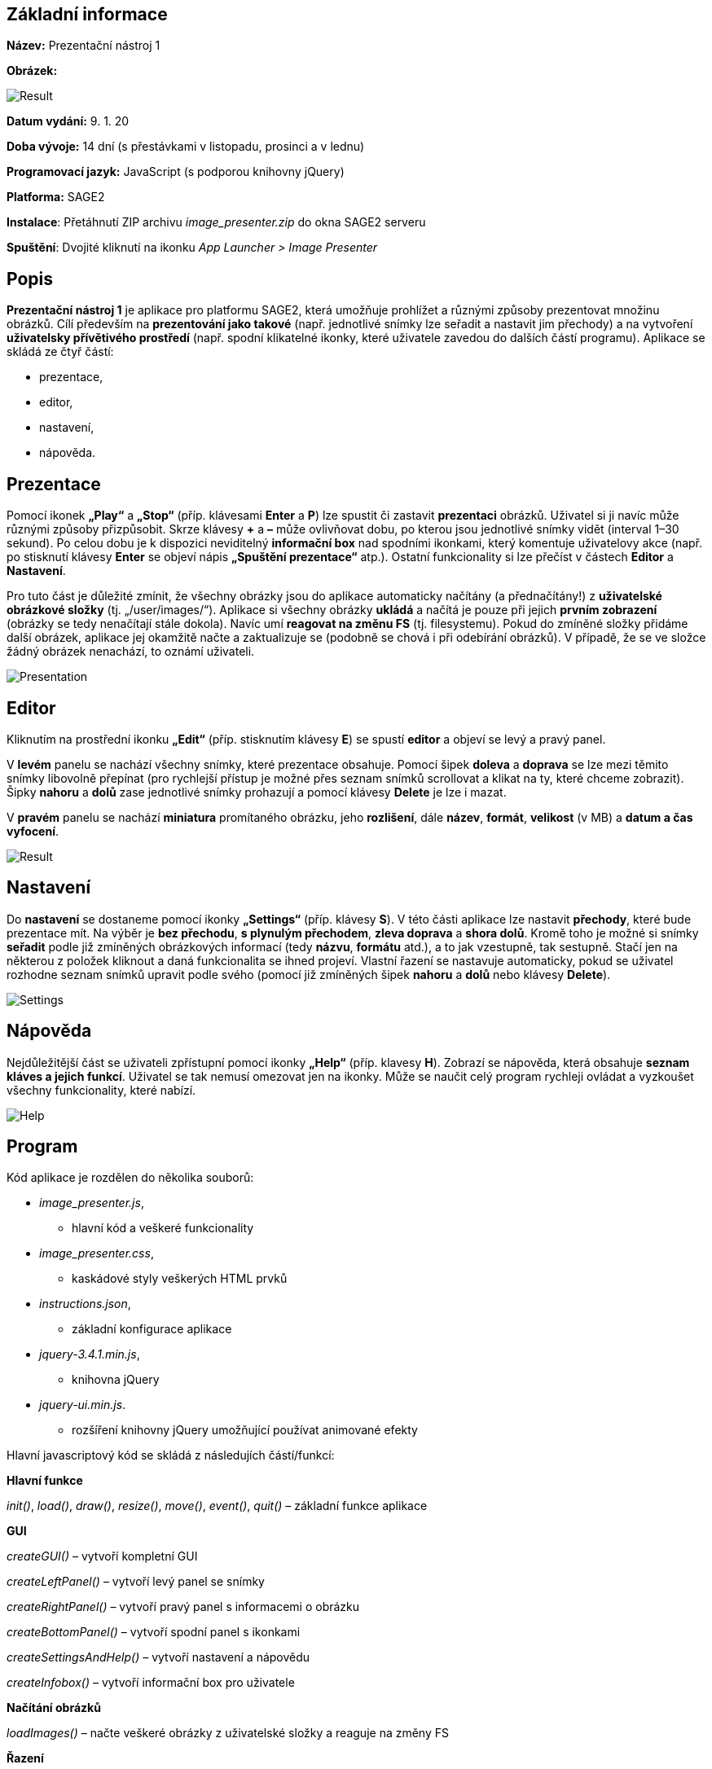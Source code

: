 == **Základní informace**

**Název:** Prezentační nástroj 1

**Obrázek:**
 
image::img/documentation/Result.jpg[]
 
**Datum vydání:** 9. 1. 20

**Doba vývoje:** 14 dní (s přestávkami v listopadu, prosinci a v lednu)

**Programovací jazyk:** JavaScript (s podporou knihovny jQuery)

**Platforma:** SAGE2

**Instalace**: Přetáhnutí ZIP archivu __image_presenter.zip__ do okna SAGE2 serveru

**Spuštění**: Dvojité kliknutí na ikonku __App Launcher > Image Presenter__

== **Popis**

**Prezentační nástroj 1** je aplikace pro platformu SAGE2, která umožňuje prohlížet a různými způsoby prezentovat množinu obrázků. Cílí především na **prezentování jako takové** (např. jednotlivé snímky lze seřadit a nastavit jim přechody) a na vytvoření **uživatelsky přívětivého prostředí** (např. spodní klikatelné ikonky, které uživatele zavedou do dalších částí programu). Aplikace se skládá ze čtyř částí:

*** prezentace,
*** editor,
*** nastavení,
*** nápověda.

== **Prezentace**

Pomocí ikonek **„Play“** a **„Stop“** (příp. klávesami **Enter** a **P**) lze spustit či zastavit **prezentaci** obrázků. Uživatel si ji navíc může různými způsoby přizpůsobit. Skrze klávesy **+** a **–** může ovlivňovat dobu, po kterou jsou jednotlivé snímky vidět (interval 1–30 sekund). Po celou dobu je k dispozici neviditelný **informační box** nad spodními ikonkami, který komentuje uživatelovy akce (např. po stisknutí klávesy **Enter** se objeví nápis **„Spuštění prezentace“** atp.). Ostatní funkcionality si lze přečíst v částech **Editor** a **Nastavení**.

Pro tuto část je důležité zmínit, že všechny obrázky jsou do aplikace automaticky načítány (a přednačítány!) z **uživatelské obrázkové složky** (tj. „/user/images/“). Aplikace si všechny obrázky **ukládá** a načítá je pouze při jejich **prvním zobrazení** (obrázky se tedy nenačítají stále dokola). Navíc umí **reagovat na změnu FS** (tj. filesystemu). Pokud do zmíněné složky přidáme další obrázek, aplikace jej okamžitě načte a zaktualizuje se (podobně se chová i při odebírání obrázků). V případě, že se ve složce žádný obrázek nenachází, to oznámí uživateli. 

image::img/documentation/Presentation.jpg[]

== **Editor**

Kliknutím na prostřední ikonku **„Edit“** (příp. stisknutím klávesy **E**) se spustí **editor** a objeví se levý a pravý panel.

V **levém** panelu se nachází všechny snímky, které prezentace obsahuje. Pomocí šipek **doleva** a **doprava** se lze mezi těmito snímky libovolně přepínat (pro rychlejší přístup je možné přes seznam snímků scrollovat a klikat na ty, které chceme zobrazit). Šipky **nahoru** a **dolů** zase jednotlivé snímky prohazují a pomocí klávesy **Delete** je lze i mazat.

V **pravém** panelu se nachází **miniatura** promítaného obrázku, jeho **rozlišení**, dále **název**, **formát**, **velikost** (v MB) a **datum a čas vyfocení**.

image::img/documentation/Result.jpg[]

== **Nastavení**

Do **nastavení** se dostaneme pomocí ikonky **„Settings“** (příp. klávesy **S**). V této části aplikace lze nastavit **přechody**, které bude prezentace mít. Na výběr je **bez přechodu**, **s plynulým přechodem**, **zleva doprava** a **shora dolů**. Kromě toho je možné si snímky **seřadit** podle již zmíněných obrázkových informací (tedy **názvu**, **formátu** atd.), a to jak vzestupně, tak sestupně. Stačí jen na některou z položek kliknout a daná funkcionalita se ihned projeví. Vlastní řazení se nastavuje automaticky, pokud se uživatel rozhodne seznam snímků upravit podle svého (pomocí již zmíněných šipek **nahoru** a **dolů** nebo klávesy **Delete**).

image::img/documentation/Settings.jpg[]

== **Nápověda**

Nejdůležitější část se uživateli zpřístupní pomocí ikonky **„Help“** (příp. klavesy **H**). Zobrazí se nápověda, která obsahuje **seznam kláves a jejich funkcí**. Uživatel se tak nemusí omezovat jen na ikonky. Může se naučit celý program rychleji ovládat a vyzkoušet všechny funkcionality, které nabízí.

image::img/documentation/Help.jpg[]

== **Program**

Kód aplikace je rozdělen do několika souborů:

* __image_presenter.js__,
** hlavní kód a veškeré funkcionality

* __image_presenter.css__,
** kaskádové styly veškerých HTML prvků

* __instructions.json__,
** základní konfigurace aplikace

* __jquery-3.4.1.min.js__,
** knihovna jQuery

* __jquery-ui.min.js__.
** rozšíření knihovny jQuery umožňující používat animované efekty

Hlavní javascriptový kód se skládá z následujích částí/funkcí:

**Hlavní funkce**

__init()__, __load()__, __draw()__, __resize()__, __move()__, __event()__, __quit()__ – základní funkce aplikace


**GUI**

__createGUI()__ – vytvoří kompletní GUI

__createLeftPanel()__ – vytvoří levý panel se snímky

__createRightPanel()__ – vytvoří pravý panel s informacemi o obrázku

__createBottomPanel()__ – vytvoří spodní panel s ikonkami

__createSettingsAndHelp()__ – vytvoří nastavení a nápovědu

__createInfobox()__ – vytvoří informační box pro uživatele


**Načítání obrázků**

__loadImages()__ – načte veškeré obrázky z uživatelské složky a reaguje na změny FS


**Řazení**

__sortSlides()__ – seřadí snímky podle zvoleného typu

__sortByName()__ – seřadí snímky podle názvu

__sortByType()__ – seřadí snímky podle formátu

__sortBySize()__ – seřadí snímky podle velikosti

__sortByCreationDate()__ – seřadí snímky podle data a času vyfocení

__sortByResolution()__ – seřadí snímky podle rozlišení


**Přechody**

__nextImageNoMode()__ – nastaví okamžité přechody

__nextImageFadeMode()__ – nastaví plynulé přechody

__nextImageLeftToRight()__ – nastaví vodorovné přechody

__nextImageTopToBottom()__ – nastaví svislé přechody


**Prezentace**

__refreshAll()__ – aktualizuje obrázek a informace o něm

__setSlide()__ – nastaví daný snímek

__deleteSlide()__ – smaže daný snímek

__setPreviousSlide()__ – nastaví předchozí snímek

__setNextSlide()__ – nastaví následující snímek

__highlightPreviousItem()__ – zvýrazní předchozí položku v seznamu snímků

__highlightNextItem()__ – zvýrazní následující položku v seznamu snímků

__swapSlidesAbove()__ – prohodí snímky výše

__swapSlidesBelow()__ – prohodí snímky níže

__swapSlides()__ – způsobí samotné prohození

__increaseSlideshowInterval()__ – zvýší časový interval procházení snímků

__decreaseSlideshowInterval()__ – sníží časový interval procházení snímků

__startPresentation()__ – zapne prezentaci

__stopPresentation()__ – vypne prezentaci s oznámením

__stopSlideshow()__ – vypne prezentaci bez oznámení

__setInfobox()__ – nastaví obsah informačního boxu pro uživatele


**Editor, nastavení, nápověda**

__openOrCloseEditor()__ – zapne/vypne editor

__openOrCloseSettings()__ – zapne/vypne nastavení

__openOrCloseHelp()__ – zapne/vypne nápovědu


**Klikání**

__checkBottomPanelIcons()__ – kontroluje klikání na spodní panel s ikonkami

__bottomPanelIconClick()__ – reaguje na kliknutí na některou z ikonek

__checkLeftPanelItems()__ – kontroluje klikání na levý panel se snímky

__checkSettingsItems()__ – kontroluje klikání na položky v nastavení


**Scrollování**

__checkScrolling()__ – kontroluje scrollování levého panelu při různých operacích

__isMouseInLeftPanel()__ – kontroluje lokaci myši v levém panelu

__moveWithListOfImages()__ – pohybuje s levým panelem při scrollování


**Pohyb s myší**

__isMouseInBottomPanel()__ – rozsvěcuje a zhasíná ikonky v průběhu prezentace

== **Ukázka**

Jako ukázku jsem si vybral úryvek kódu, který řeší **promítání jednotlivých snímků bez přechodu**. Jedná se o základ samotné prezentace, a tedy i této aplikace. Nejdříve se zaktualizuje promítaný obrázek a informace o něm. Po určité časové prodlevě se nastaví další obrázek, zvýrazní se následující položka v seznamu snímků a celý proces se opakuje.

image::img/documentation/Transition.jpg[]

== **Návrhy na vylepšení**

**1.** Aplikace by v budoucnosti mohla načítat obrázky i z **jiných složek** než jen z výše zmíněné. Mezi spodními ikonkami by tak byla ikonka další s obrázkem složky, která by zobrazila seznam všech složek ve FS, kde se nachází **alespoň jeden obrázek**. Uživatel by pak tuto složku (příp. jednotlivé obrázky) zvolil a prezentace by se tak skládala z naprosto libovolných obrázků. Z časových důvodů se nestihlo tuto funkcionalitu naimplementovat v této (základní) verzi aplikace.

**2.** Pokud si uživatel snímky v prezentaci libovolně seřadí (příp. promaže) a dojde ke **změně FS** (tedy přidá se / odebere nějaký soubor), pak si aplikace všechny obrázky načte znovu (bez seřazení). To znamená, že veškeré uživatelovy úpravy budou ztraceny. Řešením je průběžně ukládat stavy prezentace (např. pomocí JSON), aby nenastala tato situace a ke všemu se uživatel mohl ke svým úpravám někdy v budoucnosti vrátit. I to je předmětem dalšího rozvoje aplikace.

Jelikož jsou oba tyto body v předmětu PGA již řešeny jinými podobnými pracemi, rozhodl jsem se na ně příliš nesoustředit a cílit zejména na **prezentování jako takové** a **GUI**. 

== **Reference**

http://sage2.sagecommons.org/

https://bitbucket.org/sage2/sage2/wiki/Home

https://stackoverflow.com/
